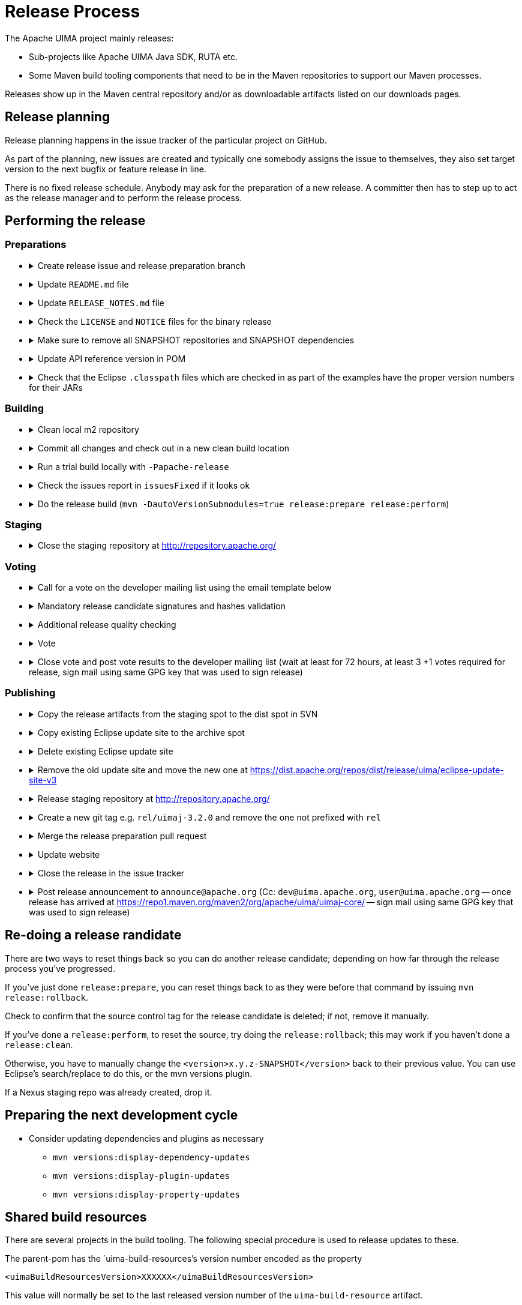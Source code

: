 // Licensed to the Apache Software Foundation (ASF) under one
// or more contributor license agreements. See the NOTICE file
// distributed with this work for additional information
// regarding copyright ownership. The ASF licenses this file
// to you under the Apache License, Version 2.0 (the
// "License"); you may not use this file except in compliance
// with the License. You may obtain a copy of the License at
//
// http://www.apache.org/licenses/LICENSE-2.0
//
// Unless required by applicable law or agreed to in writing,
// software distributed under the License is distributed on an
// "AS IS" BASIS, WITHOUT WARRANTIES OR CONDITIONS OF ANY
// KIND, either express or implied. See the License for the
// specific language governing permissions and limitations
// under the License.

= Release Process

The Apache UIMA project mainly releases:

* Sub-projects like Apache UIMA Java SDK, RUTA etc.
* Some Maven build tooling components that need to be in the Maven repositories to support our Maven processes.

Releases show up in the Maven central repository and/or as downloadable artifacts listed on our downloads pages.

== Release planning

Release planning happens in the issue tracker of the particular project on GitHub.

As part of the planning, new issues are created and typically one somebody assigns the issue to themselves, they also set target version to the next bugfix or feature release in line.

There is no fixed release schedule. Anybody may ask for the preparation of a new release. A committer then has to step up to act as the release manager and to perform the release process. 

== Performing the release

=== Preparations

[no-bullet]
* {empty}
+
.Create release issue and release preparation branch 
[%collapsible]
====
Our development branches (i.e. `main` and `maintenance/*`) should be protected, so you cannot run a release directly on them. So in order to start a release, first create a release issue to track the release progress and then a corresponding release preparation branch in the repository. Release preparation branches for feature releases should be based off `main` whereas branches for preparing bugfix releases should be based off a `maintenance/XXX` branch. Once the release vote is complete, the preparation branch is then merged just like any other pull request.
====
* {empty}
+
.Update `README.md` file
[%collapsible]
====
If `README.md` file contains version references, update them. E.g. if you have a Maven dependency snippet in there. Optimally, the `README.md` file should not have any contents that need to change from version to version.
====
* {empty}
+
.Update `RELEASE_NOTES.md` file
[%collapsible]
====
Update the release notes for the release. In particular, include the notable changes (typically all features and bug fixes). You can use this list later for the release announcement mail as well.

Also mention any important changes regarding backwards compatibility.
====
* {empty}
+
.Check the `LICENSE` and `NOTICE` files for the binary release
[%collapsible]
====
There may be a `[project-root]/src/main/bin_distr_license_notices` folder containing `LICENSE` and `NOTICE` files which are used for preparing the binary release packages. If the release includes new or updated dependencies bundled in the binary release packages, then these files need to be updated with the respective content from the `LICENSE` and `NOTICE` files that may be present in these bundled dependencies (inside the JARs going to the `lib`) folder.
====
* {empty}
+
.Make sure to remove all SNAPSHOT repositories and SNAPSHOT dependencies
[%collapsible]
====
The Maven release plugin will complain if there are still any `SNAPSHOT` dependencies being referenced that are not part of the release. However, it will **NOT** complain if there are still Maven SNAPSHOT repository declarations in the POMs. Check in particular the parent pom for SNAPSHOT repositories and comment them out or remove them.
====
* {empty}
+
.Update API reference version in POM
[%collapsible]
====
Update the parent-pom settings for API change reports setting `api_check_old_version` to the correct previous version to use.
====
* {empty}
+
.Check that the Eclipse `.classpath` files which are checked in as part of the examples have the proper version numbers for their JARs
[%collapsible]
====
If the release includes Eclipse projects as examples and the release includes also new or updated dependencies, the Eclipse `.classpath` files in the example projects may need to be updated to include the new libraries.

NOTE: There may be a generation process involved. E.g. in the UIMA Java SDK, the template for the `.classpath` files can be found in `uimaj-examples/src/main/eclipseProject/classpath`.
====

=== Building

[no-bullet]
* {empty}
+
.Clean local m2 repository
[%collapsible]
====
Purge your local maven repository of artifacts being built by running in the top level directory you will be building from:

----
mvn dependency:purge-local-repository
----

Note that this will immediately re-resolve the dependencies from the maven repositories you have configured.

For many multi-module projects, this will fail because it purges things that other modules need. So, the alternative is to just delete the `.m2/.../org/apache/uima/...`` directory on your build machine.
====
* {empty}
+
.Commit all changes and check out in a new clean build location
[%collapsible]
====
Make sure all changes are checked into source control. Then checkout (not export) from source control the project(s) you'll be building, into a new *build* location, and do all the building from there.

If you instead choose to build from your *working* source control checkout, insure it's up-to-date with all changes that others may have checked into the release branch.
====
* {empty}
+
.Run a trial build locally with `-Papache-release`
[%collapsible]
====
Do a trial build of the release candidate:

    $ cd YOUR-BUILD-DIRECTORY 
    $ mvn clean install -Papache-release -Ddisable-rc-auto-staging

The `-Papache-release` is used to have the build mimic the build actions that would be taken when the release plugin is running the release build. The `-Ddisable-rc-auto-staging` ensures that you do not
need Subversion and also that you do not (accidentally) stage the release candidate artifacts to the
Apache staging area.
====
* {empty}
+
.Check the issues report in `issuesFixed` if it looks ok
[%collapsible]
====
The build includes a generated set of issues fixedin this release. To make this accurate, go through the issues and ensure the ones you are including in the release are closed, and that the milestone is set for each issue that is part of the release.
====
* {empty}
+
.Do the release build (`mvn -DautoVersionSubmodules=true release:prepare release:perform`)
[%collapsible]
====
We use the `maven-release-plugin` to do the releasing. In the prepare phase, it updates the trunk artifacts to remove the `-SNAPSHOT` suffix, commits it to trunk, and then does an SVN copy or GIT Branch of the trunk or master to create the tag. Then it updates the trunk artifacts to the next version-SNAPSHOT, and commits that.

The `release:perform` goal checks out the tag and builds/tests/installs and deploys it to the NEXUS staging repository.

During `release:prepare`, the release plugin asks what the next levels should be and what the tag name should be, and unless there's a good reason, we take the defaults (by just hitting enter).

When releasing a multi-module project where all the submodules have the same release version as the root project (e.g., uimaj-distr), you can have the release plugin set the version for all the submodules the same value as the root, automatically, just use this form of the `release:prepare`:

```
$ mvn release:prepare -DautoVersionSubmodules
```

In the past, we added a suffix representing the release candidate to the tag, e.g. `-rc1` for release candidate 1, etc. However, the URL for this tag becomes part of the released POM. After a successful vote, we would have upgraded the release candidate to the final release by renaming the tag in source control. At that point, the URL in the POM would have become invalid. For this reason, it was decided to **NOT** add the `-rc1` to the tag anymore.

The release plugin automatically signs everything that needs signing using gpg. It also builds the sources.jar, and one overall (for multi-module projects) source-release.zip file, which can be later obtained and should be an (approximate) copy of the tag for that artifact, and once unzipped, should be buildable, using `mvn install`.

Normally, everything built is uploaded to the Apache's Nexus Staging repository. However, for the (large) distribution objects, such as the source and binary distributions for UIMA Java SDK etc., the "deploy" step is skipped. These artifacts, instead of being "distributed" using the Maven central repository, are distributed using the Apache Mirroring System.

POMs can refer to other artifacts in several ways, for example via the `<parent-pom>` element, or via a `<dependency>` element. Often, a release will involve releasing together multiple modules (all at `-SNAPSHOT` levels) that refer to one another using these elements. When that happens, the references in these two elements are automatically updated during the release process, from `xx-SNAPSHOT` to `xx` for the tag, and then to the next development level, for the trunk.

Exception to this: `-SNAPSHOT` suffixes are not updated for references within plugins.

Note that any JARs, Zips, Tars, tar.gz artifacts must be signed by the Release Manager. When `-Papache-release` is active, the GPG Maven Plugin runs and signs the artifacts with the user's default GPG key. If you have multiple keys on your system, make sure to switch default to the right key before the release.
====

=== Staging

[no-bullet]
* {empty}
+
.Close the staging repository at http://repository.apache.org/
[%collapsible]
====
You can upload to the Nexus Staging repository several independent artifacts; they will all get added to the same unique temporary staging repository Nexus creates. Once all the artifacts are in place, you log into https://repository.apache.org using your ASF LDAP credentials, go to your staging repository, and **close** the repository. After that, nothing more can be added. If you deploy another artifact, it will create a new staging repository.

NOTE: If you **forget to close the repo**, it will be open when you do your next release candidate, and then you'll have in the repo both release candidates, (with later files overwriting newer), which if any file names have changed, will **create a mess.** So be sure to **close** (and **drop** as appropriate) any previous repo
before starting a `release:perform` for a new release candidate, so they deploy into a *fresh* empty staging repo.

If you have several artifacts to release, and you want subsequent artifacts to depend on the released versions of earlier ones, you can do this, by releasing the first one, then releasing subsequent ones that depend on that, etc. This works because the first one you release will get built with the release version and installed to your local repository, as well as the Nexus staging repository. So subsequent ones that depend on the release version of previous ones, will find that in your local repository.

If you forget something and close the staging repository too soon, just continue as if you hadn't. Subsequent release artifacts will go into another newly created staging spot on Nexus. The downside of this is that you'll have to tell the *voters* about multiple staging repos.
====


=== Voting

[no-bullet]
* {empty}
+
.Call for a vote on the developer mailing list using the email template below
[%collapsible]
====
The release candidate typically consists of

* assembly source and binary distributions,
* the associated source control tag, and
* the individual Maven module artifacts.

The source and binary distributions are manually copied by the release manager to the Apache distribution SVN in the dev/uima spot, to make them available for review. The Maven module artifacts are found in the Nexus staging repository, and are available once the release manager "closes" the repository.

After things are staged, you write a note to the dev list, asking for an approval vote. You need to provide the url(s) of the closed staging repository in the note so the approvers can find the code to check, the source control tag corresponding to the release, and if needed, and the place in the distribution SVN where the source and binary distributions being proposed are found. The [VOTE] email should be based on similar previous votes, and include instructions to testers on how to set up their maven settings.xml file to specify the particular staging repository (or repositories, if more than one is being used).

.Release candidate vote email template
----
Subject: [VOTE] UIMA Java SDK X.Y.Z RC-N

Hi,

the Apache UIMA Java SDK X.Y.Z RC N has been staged.

This is a bugfix / feature release.

__Paste list of issues from the RELEASE_NOTES file here__

Issues:              https://issues.apache.org/jira/issues/?jql=project%20%3D%20UIMA%20AND%20fixVersion%20%3D%20X.Z.YSDK
Dist. artifacts:     https://dist.apache.org/repos/dist/dev/uima/uima-uimaj-X.Z.Y-RC-N/
Eclipse Update Site: https://dist.apache.org/repos/dist/dev/uima/uima-uimaj-X.Z.Y-RC-N/eclipse-update-site-v3/uimaj/
Maven staging repo:  https://repository.apache.org/content/repositories/orgapacheuima-1268
GitHub tag:          https://github.com/apache/uima-uimaj/tree/uimaj-X.Z.Y

Please vote on release:

[ ] +1 OK to release
[ ] 0   Don't care
[ ] -1 Not OK to release, because ...

Thanks.

-- __Release manager name__
----
====
* {empty}
+
.Mandatory release candidate signatures and hashes validation
[%collapsible]
====
**Before casting +1 binding votes, individuals are REQUIRED to download all signed source code packages onto their own hardware, verify that they meet all requirements of ASF policy on releases as described below, validate all cryptographic signatures, compile as provided, and test the result on their own platform.**

_Source_: https://www.apache.org/legal/release-policy.html#release-approval

.Create a release candidate validation folder
----
% mkdir rc-validation
% cd rc-validation
----

First we fetch the staged artifacts from the ASF staging spot as well as from the ASF Maven staging repository. If there is an Eclipse update site, it should be included under the ASF staging spot.

.Fetch artifacts
----
% svn export https://dist.apache.org/repos/dist/dev/uima/RELEASE-CANDIDATE-ID
% lftp -e "mirror org; exit" https://repository.apache.org/content/repositories/STAGING-REPO-ID
----

All files (except hash files,detached signatures, or a few files like `maven-metadata.xml` or 'LICENSE' etc.) should have a detached signature. Check that this detached signature exists and validates against the file.

.Check GPG signatures
----
% find . -not '(' -name '*.md5' -or -name '*.sha*' -or -name '*.asc' -or -name 'maven-metadata.xml' -or -name 'DEPENDENCIES' -or -name 'LICENSE' -or -name 'NOTICE' ')' -type f -print0 | xargs -I '{}' -0 -n1 -S 2000 gpg --verify '{}'.asc '{}'
----

For the same set of files for which we checked the signatures, also check the SHA512 hashes are valid.

.Check SHA512 hashes
----
% find . -not '(' -name '*.md5' -or -name '*.sha*' -or -name '*.asc' -or -name 'maven-metadata.xml' -or -name 'DEPENDENCIES' -or -name 'LICENSE' -or -name 'NOTICE' ')' -type f -print0 | xargs -I '{}' -0 -n1 -S 2000 zsh -c 'cd `dirname {}`; sha512sum -c `basename {}.sha512`'
----

Checking SHA1/MD5 files generated by the Maven Repository is a bit tedious because the hashsum files do not contain the filename and so the `sha1sum` and `md5sum` checking functionality does not work. We have to do set up a little script to help us.

.Check SHA1/MD5 hashes
----
% cat > checkHashes.sh <ENTER>
tmp="$(mktemp /tmp/tmp.XXXXXXXXXX)"
md5hash=`cat $1.md5`
sha1hash=`cat $1.sha1`
echo "$sha1hash $1" > "$tmp"
printf "SHA1 "
sha1sum -c "$tmp"
echo "$md5hash $1" > "$tmp"
printf "MD5  "
md5sum -c "$tmp"
rm "$tmp"
<CTRL-D>

% chmod +x checkHashes.sh

% find . -not '(' -name '*.md5' -or -name '*.sha*' -or -name '*.asc' -or -name 'maven-metadata.xml' -or -name 'DEPENDENCIES' -or -name 'LICENSE' -or -name 'NOTICE' ')' -type f -print0 | xargs -I '{}' -0 -n1 -S 2000 ./checkHashes.sh '{}'

% rm checkHashes.sh
----

.Check that the contents of the sources ZIP match the repository tag
----
% wget https://github.com/apache/[project]/archive/[release-commit-hash].zip
% unzip [release-commit-hash].zip
% diff -r ...
----

.Run a local build from the sources ZIP
Typically, we have Maven projects, so this would running a Maven Build
----
% mvn clean install
----

For more information on the ASF release policy, please see the link:https://www.apache.org/legal/release-policy.html[Apache Release Policy] document.
====
* {empty}
+
.Additional release quality checking
[%collapsible]
====
* Check the issues-fixed report
* Check the release notes
* Install plugins into Eclipse
* Try out an example
* ...
====
* {empty}
+
.Vote
[%collapsible]
====
Send an email to the developer mailing list indicating your vote.

For more information, please refer to the link:https://www.apache.org/foundation/voting.html[Apache Voting Process].
====
* {empty}
+
.Close vote and post vote results to the developer mailing list (wait at least for 72 hours, at least 3 +1 votes required for release, sign mail using same GPG key that was used to sign release)
[%collapsible]
====
.Example vote results mail
----
Subject: [RESULT][VOTE] UIMA Java SDK X.Y.Z RC-N

Hi all,

the vote passes, with X +1 and no other votes received.

+1 Person A
+1 Person B
+1 Person C
...

No other votes received.

Thanks to all who voted!

-- __Release manager name__
----
====

=== Publishing

[no-bullet]
* {empty}
+
.Copy the release artifacts from the staging spot to the dist spot in SVN
[%collapsible]
====
The staging spot and the release spot are in the same (large) ASF Subversion repository. So instead of uploading the artifacts again, we can simply copy them from the staging spot at https://dist.apache.org/repos/dist/dev/uima/ to the proper locations under https://dist.apache.org/repos/dist/release/uima/. 

Note that the Eclipse Update Site which was a subfolder in the staging spot must now be copied to the proper location in the P2 composite update site.
====
* {empty}
+
.Copy existing Eclipse update site to the archive spot
[%collapsible]
====
```
svn copy -m "create eclipse plugin archive for uimaj-3.0.0-3.2.0" https://dist.apache.org/repos/dist/release/uima/eclipse-update-site-v3/uimaj https://dist.apache.org/repos/dist/release/uima/archive-eclipse-update-site/uimaj-3.0.0-3.2.0
```
====
* {empty}
+
.Delete existing Eclipse update site
[%collapsible]
====
```
svn delete -m "reset main Eclipse update subsite for uimaj - delete old one" https://dist.apache.org/repos/dist/release/uima/eclipse-update-site-v3/uimaj
```
====
* {empty}
+
.Remove the old update site and move the new one at https://dist.apache.org/repos/dist/release/uima/eclipse-update-site-v3
[%collapsible]
====
```
svn delete -m "reset main Eclipse update subsite for uimaj - delete old one" https://dist.apache.org/repos/dist/release/uima/eclipse-update-site-v3/uimaj
```
====
* {empty}
+
.Release staging repository at http://repository.apache.org/
[%collapsible]
====
```
Promote the release(s) from the staging repositories: log on to the staging repository again, and release the staged artifacts. This will make the artifacts available in the Maven Central repository.
```
====
* {empty}
+
.Create a new git tag e.g. `rel/uimaj-3.2.0` and remove the one not prefixed with `rel`
[%collapsible]
====
Tags starting with `rel/` should be protected in all Apache UIMA git repositories. By prefixing the release tag with `rel/`, you make sure the tag cannot be accidentally deleted.
====
* {empty}
+
.Merge the release preparation pull request
[%collapsible]
====
Merge the release preparation pull request just like any other PR via the GitHub website.
====
* {empty}
+
.Update website
[%collapsible]
====
.Update downloads
Update the download page of the UIMA website to make the new release artifacts available. This is done indirectly, by editing both the `downloads.xml` page and also by adding entries to the `xdocs/stylesheets/project.xml` page - follow the previous examples.

.Update documentation
Also, things not needed to be mirrored go into our website: in the `docs/d` directory. Currently, this includes `the RELEASE_NOTES` (plus `issuesFixed`) for the release, the new documentation, and the Javadocs.

Copy `RELEASE_NOTES` and `issuesFixed` from the top level project (where the mvn `release:perform` was done from) in the directory `target/checkout/` ... to the the website in `docs/d/[project]-current`. The documentation for the latest release should always be in the `[project]-current` folder. A copy of that should be created under `https://svn.apache.org/repos/asf/uima/site/archive/docs/d/[project]-[version]`.

.Example
----
svn copy -m "Creating versioned copy of current release documentation in archive" https://svn.apache.org/repos/asf/uima/site/trunk/uima-website/docs/d/ruta-current https://svn.apache.org/repos/asf/uima/site/trunk/uima-website/docs/d/ruta-3.2.0
----

.Update news
Our main UIMA website has a **News** section that should be updated with news of the release. There are 2 place to update: One is the `index.xml` file, which has a one-line summary (at the bottom) that references a link within the `new.xml` page; and a new entry in the `news.xml` page itself. Follow previous examples.
====
* {empty}
+
.Close the release in the issue tracker
[%collapsible]
====
Update Jira version info to reflect the release status and date
====
* {empty}
+
.Post release announcement to `announce@apache.org` (Cc: `dev@uima.apache.org`, `user@uima.apache.org` -- once release has arrived at link:https://repo1.maven.org/maven2/org/apache/uima/uimaj-core/[] -- sign mail using same GPG key that was used to sign release)
[%collapsible]
====
After release appears on maven central, post an appropriate announce letter.

To announce the published release send and email to

* `announce@apache.org`
* `user@uima.apache.org`

and describe the major changes of the release. Announcements should be posted from the release manager's `@apache.org` address, and signed by the release manager using the same code-signing key as was used to sign the release. For more details please refer to link:https://incubator.apache.org/guides/releasemanagement.html#announcements[A Guide To Release Management During Incubation].
====

== Re-doing a release randidate

There are two ways to reset things back so you can do another release candidate; depending on how far through the release process you've progressed.

If you've just done `release:prepare`, you can reset things back to as they were before that command by issuing `mvn release:rollback`.

Check to confirm that the source control tag for the release candidate is deleted; if not, remove it manually.

If you've done a `release:perform`, to reset the source, try doing the `release:rollback`; this may work if you haven't done a `release:clean`.

Otherwise, you have to manually change the `<version>x.y.z-SNAPSHOT</version>` back to their previous value. You can use Eclipse's search/replace to do this, or the mvn versions plugin.

If a Nexus staging repo was already created, drop it.

== Preparing the next development cycle

* Consider updating dependencies and plugins as necessary
** `mvn versions:display-dependency-updates`
** `mvn versions:display-plugin-updates`
** `mvn versions:display-property-updates`

== Shared build resources

There are several projects in the build tooling. The following special procedure is used to release updates to these.

The parent-pom has the `uima-build-resources`'s version number encoded as the property

```
<uimaBuildResourcesVersion>XXXXXX</uimaBuildResourcesVersion>
```

This value will normally be set to the last released version number of the `uima-build-resource` artifact.

If that artifact is changing, during development, this will be set to the `XX-SNAPSHOT` value corresponding to the development version. When releasing, first do a release (to the Nexus Staging repository, as usual) of the `uima-build-resources` artifact, which will create a version without the `-SNAPSHOT`. Then change the `<uimaBuildResourcesVersion>` value to correspond to the non-SNAPSHOT version number of this, before proceeding to release the parent-pom artifact.







